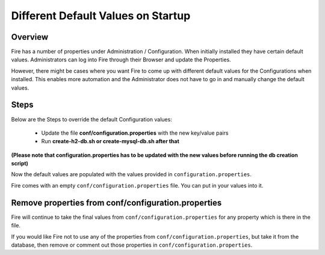 Different Default Values on Startup
===================================

Overview
---------

 
Fire has a number of properties under Administration / Configuration. When initially installed they have certain default values. Administrators can log into Fire through their Browser and update the Properties.

However, there might be cases where you want Fire to come up with different default values for the Configurations when installed. This enables more automation and the Administrator does not have to go in and manually change the default values.

Steps
-----

Below are the Steps to override the default Configuration values:

 * Update the file **conf/configuration.properties** with the new key/value pairs
 * Run **create-h2-db.sh or create-mysql-db.sh after that**

**(Please note that configuration.properties has to be updated with the new values before running the db creation script)**


Now the default values are populated with the values provided in ``configuration.properties``.

Fire comes with an empty ``conf/configuration.properties`` file. You can put in your values into it.


Remove properties from conf/configuration.properties
------------------------------------

Fire will continue to take the final values from ``conf/configuration.properties`` for any property which is there in the file.

If you would like Fire not to use any of the properties from ``conf/configuration.properties``, but take it from the database, then remove or comment out those properties in ``conf/configuration.properties``.


